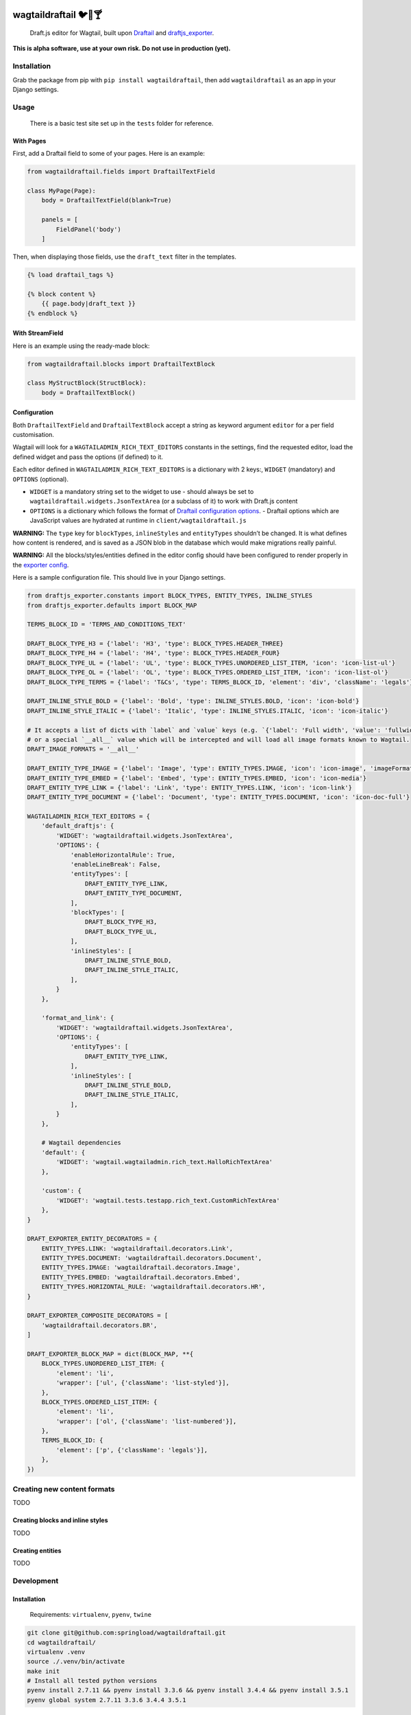 .. image:: https://travis-ci.org/springload/wagtaildraftail.svg?branch=master
   :target: https://travis-ci.org/springload/wagtaildraftail
.. image:: https://img.shields.io/pypi/v/wagtaildraftail.svg
   :target: https://pypi.python.org/pypi/wagtaildraftail
.. image:: https://coveralls.io/repos/github/springload/wagtaildraftail/badge.svg?branch=master
   :target: https://coveralls.io/github/springload/wagtaildraftail?branch=master

wagtaildraftail 🐦📝🍸
=======================

    Draft.js editor for Wagtail, built upon `Draftail <https://github.com/springload/draftail>`_ and `draftjs_exporter <https://github.com/springload/draftjs_exporter>`_.

**This is alpha software, use at your own risk. Do not use in production (yet).**

Installation
------------

Grab the package from pip with ``pip install wagtaildraftail``, then add ``wagtaildraftail`` as an app in your Django settings.

Usage
-----

    There is a basic test site set up in the ``tests`` folder for reference.

With Pages
~~~~~~~~~~

First, add a Draftail field to some of your pages. Here is an example:

.. code:: python

    from wagtaildraftail.fields import DraftailTextField

    class MyPage(Page):
        body = DraftailTextField(blank=True)

        panels = [
            FieldPanel('body')
        ]

Then, when displaying those fields, use the ``draft_text`` filter in the templates.

.. code:: html

    {% load draftail_tags %}

    {% block content %}
        {{ page.body|draft_text }}
    {% endblock %}

With StreamField
~~~~~~~~~~~~~~~~

Here is an example using the ready-made block:

.. code:: python

    from wagtaildraftail.blocks import DraftailTextBlock

    class MyStructBlock(StructBlock):
        body = DraftailTextBlock()

Configuration
~~~~~~~~~~~~~

Both ``DraftailTextField`` and ``DraftailTextBlock`` accept a string as keyword argument ``editor`` for a per field customisation.

Wagtail will look for a ``WAGTAILADMIN_RICH_TEXT_EDITORS`` constants in the settings, find the requested editor, load the defined widget and pass the options (if defined) to it.

Each editor defined in ``WAGTAILADMIN_RICH_TEXT_EDITORS`` is a dictionary with 2 keys:, ``WIDGET`` (mandatory) and ``OPTIONS`` (optional).

-  ``WIDGET`` is a mandatory string set to the widget to use
   -  should always be set to ``wagtaildraftail.widgets.JsonTextArea`` (or a subclass of it) to work with Draft.js content
-  ``OPTIONS`` is a dictionary which follows the format of `Draftail configuration options <https://github.com/springload/draftail#usage>`_.
   -  Draftail options which are JavaScript values are hydrated at runtime in ``client/wagtaildraftail.js``

**WARNING:** The ``type`` key for ``blockTypes``, ``inlineStyles`` and ``entityTypes`` shouldn’t be changed. It is what defines how content is rendered, and is saved as a JSON blob in the database which would make migrations really painful.

**WARNING:** All the blocks/styles/entities defined in the editor config should have been configured to render properly in the `exporter config <#exporter-configuration>`_.

Here is a sample configuration file. This should live in your Django settings.

.. code:: python

    from draftjs_exporter.constants import BLOCK_TYPES, ENTITY_TYPES, INLINE_STYLES
    from draftjs_exporter.defaults import BLOCK_MAP

    TERMS_BLOCK_ID = 'TERMS_AND_CONDITIONS_TEXT'

    DRAFT_BLOCK_TYPE_H3 = {'label': 'H3', 'type': BLOCK_TYPES.HEADER_THREE}
    DRAFT_BLOCK_TYPE_H4 = {'label': 'H4', 'type': BLOCK_TYPES.HEADER_FOUR}
    DRAFT_BLOCK_TYPE_UL = {'label': 'UL', 'type': BLOCK_TYPES.UNORDERED_LIST_ITEM, 'icon': 'icon-list-ul'}
    DRAFT_BLOCK_TYPE_OL = {'label': 'OL', 'type': BLOCK_TYPES.ORDERED_LIST_ITEM, 'icon': 'icon-list-ol'}
    DRAFT_BLOCK_TYPE_TERMS = {'label': 'T&Cs', 'type': TERMS_BLOCK_ID, 'element': 'div', 'className': 'legals'}

    DRAFT_INLINE_STYLE_BOLD = {'label': 'Bold', 'type': INLINE_STYLES.BOLD, 'icon': 'icon-bold'}
    DRAFT_INLINE_STYLE_ITALIC = {'label': 'Italic', 'type': INLINE_STYLES.ITALIC, 'icon': 'icon-italic'}

    # It accepts a list of dicts with `label` and `value` keys (e.g. `{'label': 'Full width', 'value': 'fullwidth'}`)
    # or a special `__all__` value which will be intercepted and will load all image formats known to Wagtail.
    DRAFT_IMAGE_FORMATS = '__all__'

    DRAFT_ENTITY_TYPE_IMAGE = {'label': 'Image', 'type': ENTITY_TYPES.IMAGE, 'icon': 'icon-image', 'imageFormats': DRAFT_IMAGE_FORMATS}
    DRAFT_ENTITY_TYPE_EMBED = {'label': 'Embed', 'type': ENTITY_TYPES.EMBED, 'icon': 'icon-media'}
    DRAFT_ENTITY_TYPE_LINK = {'label': 'Link', 'type': ENTITY_TYPES.LINK, 'icon': 'icon-link'}
    DRAFT_ENTITY_TYPE_DOCUMENT = {'label': 'Document', 'type': ENTITY_TYPES.DOCUMENT, 'icon': 'icon-doc-full'}

    WAGTAILADMIN_RICH_TEXT_EDITORS = {
        'default_draftjs': {
            'WIDGET': 'wagtaildraftail.widgets.JsonTextArea',
            'OPTIONS': {
                'enableHorizontalRule': True,
                'enableLineBreak': False,
                'entityTypes': [
                    DRAFT_ENTITY_TYPE_LINK,
                    DRAFT_ENTITY_TYPE_DOCUMENT,
                ],
                'blockTypes': [
                    DRAFT_BLOCK_TYPE_H3,
                    DRAFT_BLOCK_TYPE_UL,
                ],
                'inlineStyles': [
                    DRAFT_INLINE_STYLE_BOLD,
                    DRAFT_INLINE_STYLE_ITALIC,
                ],
            }
        },

        'format_and_link': {
            'WIDGET': 'wagtaildraftail.widgets.JsonTextArea',
            'OPTIONS': {
                'entityTypes': [
                    DRAFT_ENTITY_TYPE_LINK,
                ],
                'inlineStyles': [
                    DRAFT_INLINE_STYLE_BOLD,
                    DRAFT_INLINE_STYLE_ITALIC,
                ],
            }
        },

        # Wagtail dependencies
        'default': {
            'WIDGET': 'wagtail.wagtailadmin.rich_text.HalloRichTextArea'
        },

        'custom': {
            'WIDGET': 'wagtail.tests.testapp.rich_text.CustomRichTextArea'
        },
    }

    DRAFT_EXPORTER_ENTITY_DECORATORS = {
        ENTITY_TYPES.LINK: 'wagtaildraftail.decorators.Link',
        ENTITY_TYPES.DOCUMENT: 'wagtaildraftail.decorators.Document',
        ENTITY_TYPES.IMAGE: 'wagtaildraftail.decorators.Image',
        ENTITY_TYPES.EMBED: 'wagtaildraftail.decorators.Embed',
        ENTITY_TYPES.HORIZONTAL_RULE: 'wagtaildraftail.decorators.HR',
    }

    DRAFT_EXPORTER_COMPOSITE_DECORATORS = [
        'wagtaildraftail.decorators.BR',
    ]

    DRAFT_EXPORTER_BLOCK_MAP = dict(BLOCK_MAP, **{
        BLOCK_TYPES.UNORDERED_LIST_ITEM: {
            'element': 'li',
            'wrapper': ['ul', {'className': 'list-styled'}],
        },
        BLOCK_TYPES.ORDERED_LIST_ITEM: {
            'element': 'li',
            'wrapper': ['ol', {'className': 'list-numbered'}],
        },
        TERMS_BLOCK_ID: {
            'element': ['p', {'className': 'legals'}],
        },
    })

Creating new content formats
----------------------------

TODO

Creating blocks and inline styles
~~~~~~~~~~~~~~~~~~~~~~~~~~~~~~~~~

TODO

Creating entities
~~~~~~~~~~~~~~~~~

TODO

Development
-----------

Installation
~~~~~~~~~~~~

    Requirements: ``virtualenv``, ``pyenv``, ``twine``

.. code:: sh

    git clone git@github.com:springload/wagtaildraftail.git
    cd wagtaildraftail/
    virtualenv .venv
    source ./.venv/bin/activate
    make init
    # Install all tested python versions
    pyenv install 2.7.11 && pyenv install 3.3.6 && pyenv install 3.4.4 && pyenv install 3.5.1
    pyenv global system 2.7.11 3.3.6 3.4.4 3.5.1

Commands
~~~~~~~~

.. code:: sh

    make help            # See what commands are available.
    make init            # Install dependencies and initialise for development.
    make start           # Starts the development server and compilation tools.
    make lint            # Lint the project.
    make load-data       # Prepares the database for usage.
    make test            # Test the project.
    make test-coverage   # Run the tests while generating test coverage data.
    make test-ci         # Continuous integration test suite.
    make clean-pyc       # Remove Python file artifacts.
    make dist            # Compile the JS and CSS for release.
    make publish         # Publishes a new version to pypi.

Debugging
~~~~~~~~~

To get up and running,

.. code:: sh

    # Set up the development environment.
    make init
    # Start the development server.
    make start
    # If necessary, start the JS compilation watch
    npm run start

There are testing and linting tasks available both in the Makefile (Python) and package.json (JS).

Updating test data
~~~~~~~~~~~~~~~~~~

Here are useful commands:

.. code:: sh

    # Create new migrations from changes to the project.
    python tests/manage.py makemigrations
    # "Reset" the database.
    rm db.sqlite3
    # Generate fixtures from DB data. Remember to clean them up so they do not overlap with data from migrations.
    python tests/manage.py dumpdata > tests/fixtures/test_data.json

Releases
~~~~~~~~

*  Update the `changelog <https://github.com/springload/wagtaildraftail/CHANGELOG.md>`_.
*  Update the version number in ``wagtaildraftail/__init__.py``, following semver.
*  ``git release vx.y.z``
*  ``make publish`` (confirm, and enter your password)
*  Go to https://pypi.python.org/pypi/wagtaildraftail and check that all is well

Documentation
-------------

    See the `docs <https://github.com/springload/wagtaildraftail/docs/>`_ folder
